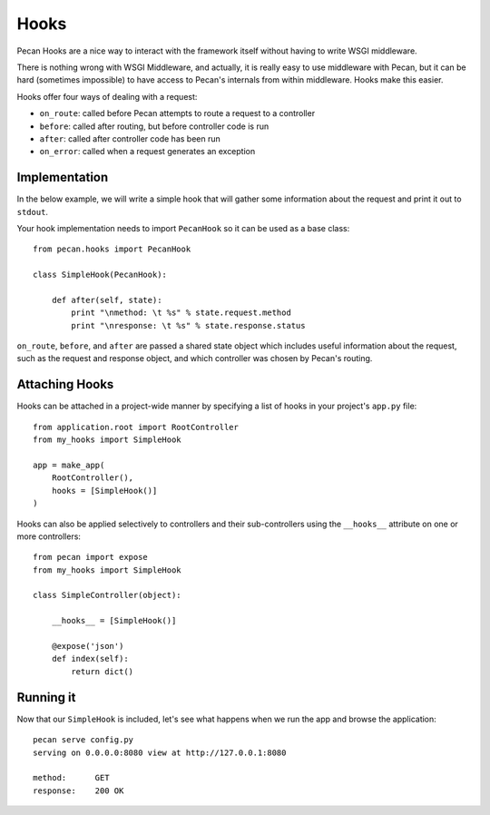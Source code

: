.. _hooks:

Hooks
=====
Pecan Hooks are a nice way to interact with the framework itself without having to
write WSGI middleware.

There is nothing wrong with WSGI Middleware, and actually, it is really easy to
use middleware with Pecan, but it can be hard (sometimes impossible) to have
access to Pecan's internals from within middleware.  Hooks make this easier.

Hooks offer four ways of dealing with a request:

* ``on_route``: called before Pecan attempts to route a request to a controller

* ``before``: called after routing, but before controller code is run

* ``after``: called after controller code has been run

* ``on_error``: called when a request generates an exception

Implementation
--------------
In the below example, we will write a simple hook that will gather
some information about the request and print it out to ``stdout``.

Your hook implementation needs to import ``PecanHook`` so it can be used as a base class::

    from pecan.hooks import PecanHook

    class SimpleHook(PecanHook):

        def after(self, state):
            print "\nmethod: \t %s" % state.request.method
            print "\nresponse: \t %s" % state.response.status
            
``on_route``, ``before``, and ``after`` are passed a shared state object which includes useful
information about the request, such as the request and response object, and which controller
was chosen by Pecan's routing.
            
Attaching Hooks
--------------
Hooks can be attached in a project-wide manner by specifying a list of hooks
in your project's ``app.py`` file::

    from application.root import RootController
    from my_hooks import SimpleHook
    
    app = make_app(
        RootController(),
        hooks = [SimpleHook()]
    )

Hooks can also be applied selectively to controllers and their sub-controllers
using the ``__hooks__`` attribute on one or more controllers::

    from pecan import expose
    from my_hooks import SimpleHook

    class SimpleController(object):
    
        __hooks__ = [SimpleHook()]
    
        @expose('json')
        def index(self):
            return dict()

Running it
----------
Now that our ``SimpleHook`` is included, let's see what happens when we run
the app and browse the application::

    pecan serve config.py
    serving on 0.0.0.0:8080 view at http://127.0.0.1:8080

    method: 	 GET
    response: 	 200 OK


